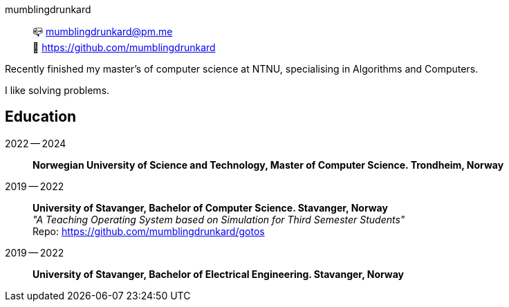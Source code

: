 mumblingdrunkard:: 📪 mumblingdrunkard@pm.me +
🌳 https://github.com/mumblingdrunkard

Recently finished my master's of computer science at NTNU, specialising in Algorithms and Computers.

I like solving problems.

== Education

2022 -- 2024:: *Norwegian University of Science and Technology, Master of Computer Science. Trondheim, Norway*

2019 -- 2022:: *University of Stavanger, Bachelor of Computer Science. Stavanger, Norway* +
_"A Teaching Operating System based on Simulation for Third Semester Students"_ +
Repo: https://github.com/mumblingdrunkard/gotos

2019 -- 2022:: *University of Stavanger, Bachelor of Electrical Engineering. Stavanger, Norway*
